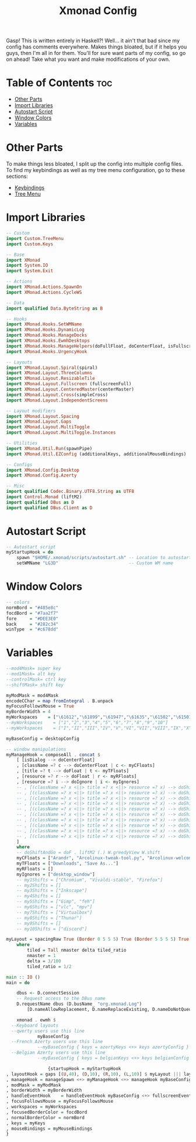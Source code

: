 #+TITLE: Xmonad Config

Gasp! This is written entirely in Haskell?! Well... it ain't that bad since my config
has comments everywhere. Makes things bloated, but if it helps you guys, then I'm all
in for them. You'll for sure want parts of my config, so go on ahead! Take what you want and make modifications of your own.

#+PROPERTY: header-args :tangle xmonad.hs
* Table of Contents :toc:
- [[#other-parts][Other Parts]]
- [[#import-libraries][Import Libraries]]
- [[#autostart-script][Autostart Script]]
- [[#window-colors][Window Colors]]
- [[#variables][Variables]]

* Other Parts
To make things less bloated, I split up the config into multiple config files. To find my
keybindings as well as my tree menu configuration, go to these sections:
- [[https://github.com/link-does-mods/dotfiles/blob/main/.xmonad/lib/Custom/Keys.hs][Keybindings]]
- [[https://github.com/link-does-mods/dotfiles/blob/main/.xmonad/lib/Custom/TreeMenu.hs][Tree Menu]]

* Import Libraries
#+begin_src haskell
-- Custom
import Custom.TreeMenu
import Custom.Keys

-- Base
import XMonad
import System.IO
import System.Exit

-- Actions
import XMonad.Actions.SpawnOn
import XMonad.Actions.CycleWS

-- Data
import qualified Data.ByteString as B

-- Hooks
import XMonad.Hooks.SetWMName
import XMonad.Hooks.DynamicLog
import XMonad.Hooks.ManageDocks
import XMonad.Hooks.EwmhDesktops
import XMonad.Hooks.ManageHelpers(doFullFloat, doCenterFloat, isFullscreen, isDialog)
import XMonad.Hooks.UrgencyHook

-- Layouts
import XMonad.Layout.Spiral(spiral)
import XMonad.Layout.ThreeColumns
import XMonad.Layout.ResizableTile
import XMonad.Layout.Fullscreen (fullscreenFull)
import XMonad.Layout.CenteredMaster(centerMaster)
import XMonad.Layout.Cross(simpleCross)
import XMonad.Layout.IndependentScreens

-- Layout modifiers
import XMonad.Layout.Spacing
import XMonad.Layout.Gaps
import XMonad.Layout.MultiToggle
import XMonad.Layout.MultiToggle.Instances

-- Utilities
import XMonad.Util.Run(spawnPipe)
import XMonad.Util.EZConfig (additionalKeys, additionalMouseBindings)

-- Configs
import XMonad.Config.Desktop
import XMonad.Config.Azerty

-- Misc
import qualified Codec.Binary.UTF8.String as UTF8
import Control.Monad (liftM2)
import qualified DBus as D
import qualified DBus.Client as D
#+end_src

* Autostart Script
#+begin_src haskell
-- Autostart script
myStartupHook = do
    spawn "$HOME/.xmonad/scripts/autostart.sh" -- Location to autostart.sh
    setWMName "LG3D"                           -- Custom WM name
#+end_src

* Window Colors
#+begin_src haskell
-- colors
normBord = "#485e8c"
focdBord = "#7aa2f7"
fore     = "#DEE3E0"
back     = "#282c34"
winType  = "#c678dd"
#+end_src

* Variables
#+begin_src haskell
--mod4Mask= super key
--mod1Mask= alt key
--controlMask= ctrl key
--shiftMask= shift key

myModMask = mod4Mask
encodeCChar = map fromIntegral . B.unpack
myFocusFollowsMouse = True
myBorderWidth = 4
myWorkspaces    = ["\61612","\61899","\61947","\61635","\61502","\61501","\61705","\61564","\62150","\61872"]
--myWorkspaces    = ["1","2","3","4","5","6","7","8","9","10"]
--myWorkspaces    = ["I","II","III","IV","V","VI","VII","VIII","IX","X"]

myBaseConfig = desktopConfig

-- window manipulations
myManageHook = composeAll . concat $
    [ [isDialog --> doCenterFloat]
    , [className =? c --> doCenterFloat | c <- myCFloats]
    , [title =? t --> doFloat | t <- myTFloats]
    , [resource =? r --> doFloat | r <- myRFloats]
    , [resource =? i --> doIgnore | i <- myIgnores]
    -- , [(className =? x <||> title =? x <||> resource =? x) --> doShiftAndGo "\61612" | x <- my1Shifts]
    -- , [(className =? x <||> title =? x <||> resource =? x) --> doShiftAndGo "\61899" | x <- my2Shifts]
    -- , [(className =? x <||> title =? x <||> resource =? x) --> doShiftAndGo "\61947" | x <- my3Shifts]
    -- , [(className =? x <||> title =? x <||> resource =? x) --> doShiftAndGo "\61635" | x <- my4Shifts]
    -- , [(className =? x <||> title =? x <||> resource =? x) --> doShiftAndGo "\61502" | x <- my5Shifts]
    -- , [(className =? x <||> title =? x <||> resource =? x) --> doShiftAndGo "\61501" | x <- my6Shifts]
    -- , [(className =? x <||> title =? x <||> resource =? x) --> doShiftAndGo "\61705" | x <- my7Shifts]
    -- , [(className =? x <||> title =? x <||> resource =? x) --> doShiftAndGo "\61564" | x <- my8Shifts]
    -- , [(className =? x <||> title =? x <||> resource =? x) --> doShiftAndGo "\62150" | x <- my9Shifts]
    -- , [(className =? x <||> title =? x <||> resource =? x) --> doShiftAndGo "\61872" | x <- my10Shifts]
    ]
    where
    -- doShiftAndGo = doF . liftM2 (.) W.greedyView W.shift
    myCFloats = ["Arandr", "Arcolinux-tweak-tool.py", "Arcolinux-welcome-app.py", "Galculator", "feh", "mpv", "Xfce4-terminal"]
    myTFloats = ["Downloads", "Save As..."]
    myRFloats = []
    myIgnores = ["desktop_window"]
    -- my1Shifts = ["Chromium", "Vivaldi-stable", "Firefox"]
    -- my2Shifts = []
    -- my3Shifts = ["Inkscape"]
    -- my4Shifts = []
    -- my5Shifts = ["Gimp", "feh"]
    -- my6Shifts = ["vlc", "mpv"]
    -- my7Shifts = ["Virtualbox"]
    -- my8Shifts = ["Thunar"]
    -- my9Shifts = []
    -- my10Shifts = ["discord"]

myLayout = spacingRaw True (Border 0 5 5 5) True (Border 5 5 5 5) True $ avoidStruts $ mkToggle (NBFULL ?? NOBORDERS ?? EOT) $ tiled ||| Mirror tiled ||| spiral (6/7)  ||| ThreeColMid 1 (3/100) (1/2) ||| Full
    where
        tiled = Tall nmaster delta tiled_ratio
        nmaster = 1
        delta = 3/100
        tiled_ratio = 1/2

main :: IO ()
main = do

    dbus <- D.connectSession
    -- Request access to the DBus name
    D.requestName dbus (D.busName_ "org.xmonad.Log")
        [D.nameAllowReplacement, D.nameReplaceExisting, D.nameDoNotQueue]

    xmonad . ewmh $
  --Keyboard layouts
  --qwerty users use this line
            myBaseConfig
  --French Azerty users use this line
            --myBaseConfig { keys = azertyKeys <+> keys azertyConfig }
  --Belgian Azerty users use this line
            --myBaseConfig { keys = belgianKeys <+> keys belgianConfig }

                {startupHook = myStartupHook
, layoutHook = gaps [(U,40), (D,10), (R,10), (L,10)] $ myLayout ||| layoutHook myBaseConfig
, manageHook = manageSpawn <+> myManageHook <+> manageHook myBaseConfig
, modMask = myModMask
, borderWidth = myBorderWidth
, handleEventHook    = handleEventHook myBaseConfig <+> fullscreenEventHook
, focusFollowsMouse = myFocusFollowsMouse
, workspaces = myWorkspaces
, focusedBorderColor = focdBord
, normalBorderColor = normBord
, keys = myKeys
, mouseBindings = myMouseBindings
}
#+end_src
